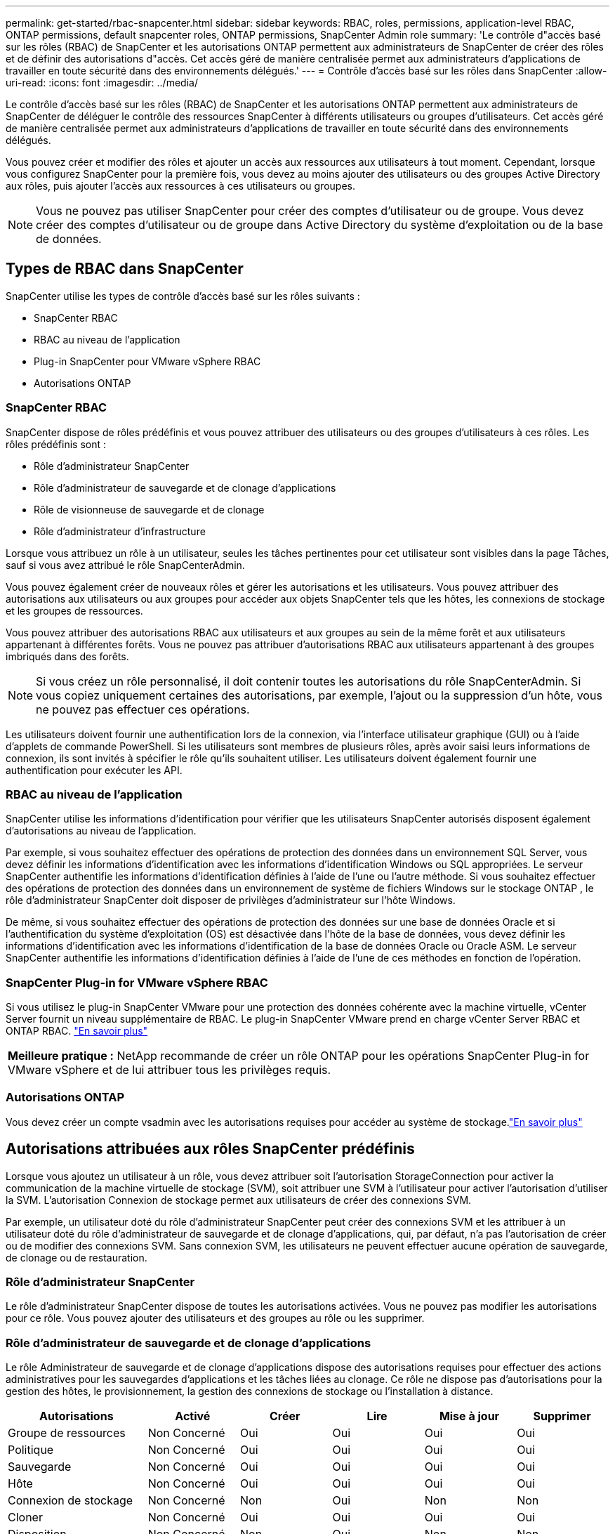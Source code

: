 ---
permalink: get-started/rbac-snapcenter.html 
sidebar: sidebar 
keywords: RBAC, roles, permissions, application-level RBAC, ONTAP permissions, default snapcenter roles, ONTAP permissions, SnapCenter Admin role 
summary: 'Le contrôle d"accès basé sur les rôles (RBAC) de SnapCenter et les autorisations ONTAP permettent aux administrateurs de SnapCenter de créer des rôles et de définir des autorisations d"accès.  Cet accès géré de manière centralisée permet aux administrateurs d’applications de travailler en toute sécurité dans des environnements délégués.' 
---
= Contrôle d'accès basé sur les rôles dans SnapCenter
:allow-uri-read: 
:icons: font
:imagesdir: ../media/


[role="lead"]
Le contrôle d'accès basé sur les rôles (RBAC) de SnapCenter et les autorisations ONTAP permettent aux administrateurs de SnapCenter de déléguer le contrôle des ressources SnapCenter à différents utilisateurs ou groupes d'utilisateurs.  Cet accès géré de manière centralisée permet aux administrateurs d’applications de travailler en toute sécurité dans des environnements délégués.

Vous pouvez créer et modifier des rôles et ajouter un accès aux ressources aux utilisateurs à tout moment.  Cependant, lorsque vous configurez SnapCenter pour la première fois, vous devez au moins ajouter des utilisateurs ou des groupes Active Directory aux rôles, puis ajouter l'accès aux ressources à ces utilisateurs ou groupes.


NOTE: Vous ne pouvez pas utiliser SnapCenter pour créer des comptes d’utilisateur ou de groupe.  Vous devez créer des comptes d’utilisateur ou de groupe dans Active Directory du système d’exploitation ou de la base de données.



== Types de RBAC dans SnapCenter

SnapCenter utilise les types de contrôle d’accès basé sur les rôles suivants :

* SnapCenter RBAC
* RBAC au niveau de l'application
* Plug-in SnapCenter pour VMware vSphere RBAC
* Autorisations ONTAP




=== SnapCenter RBAC

SnapCenter dispose de rôles prédéfinis et vous pouvez attribuer des utilisateurs ou des groupes d'utilisateurs à ces rôles.  Les rôles prédéfinis sont :

* Rôle d'administrateur SnapCenter
* Rôle d'administrateur de sauvegarde et de clonage d'applications
* Rôle de visionneuse de sauvegarde et de clonage
* Rôle d'administrateur d'infrastructure


Lorsque vous attribuez un rôle à un utilisateur, seules les tâches pertinentes pour cet utilisateur sont visibles dans la page Tâches, sauf si vous avez attribué le rôle SnapCenterAdmin.

Vous pouvez également créer de nouveaux rôles et gérer les autorisations et les utilisateurs.  Vous pouvez attribuer des autorisations aux utilisateurs ou aux groupes pour accéder aux objets SnapCenter tels que les hôtes, les connexions de stockage et les groupes de ressources.

Vous pouvez attribuer des autorisations RBAC aux utilisateurs et aux groupes au sein de la même forêt et aux utilisateurs appartenant à différentes forêts.  Vous ne pouvez pas attribuer d’autorisations RBAC aux utilisateurs appartenant à des groupes imbriqués dans des forêts.


NOTE: Si vous créez un rôle personnalisé, il doit contenir toutes les autorisations du rôle SnapCenterAdmin.  Si vous copiez uniquement certaines des autorisations, par exemple, l'ajout ou la suppression d'un hôte, vous ne pouvez pas effectuer ces opérations.

Les utilisateurs doivent fournir une authentification lors de la connexion, via l’interface utilisateur graphique (GUI) ou à l’aide d’applets de commande PowerShell.  Si les utilisateurs sont membres de plusieurs rôles, après avoir saisi leurs informations de connexion, ils sont invités à spécifier le rôle qu'ils souhaitent utiliser.  Les utilisateurs doivent également fournir une authentification pour exécuter les API.



=== RBAC au niveau de l'application

SnapCenter utilise les informations d’identification pour vérifier que les utilisateurs SnapCenter autorisés disposent également d’autorisations au niveau de l’application.

Par exemple, si vous souhaitez effectuer des opérations de protection des données dans un environnement SQL Server, vous devez définir les informations d’identification avec les informations d’identification Windows ou SQL appropriées.  Le serveur SnapCenter authentifie les informations d’identification définies à l’aide de l’une ou l’autre méthode. Si vous souhaitez effectuer des opérations de protection des données dans un environnement de système de fichiers Windows sur le stockage ONTAP , le rôle d’administrateur SnapCenter doit disposer de privilèges d’administrateur sur l’hôte Windows.

De même, si vous souhaitez effectuer des opérations de protection des données sur une base de données Oracle et si l'authentification du système d'exploitation (OS) est désactivée dans l'hôte de la base de données, vous devez définir les informations d'identification avec les informations d'identification de la base de données Oracle ou Oracle ASM. Le serveur SnapCenter authentifie les informations d’identification définies à l’aide de l’une de ces méthodes en fonction de l’opération.



=== SnapCenter Plug-in for VMware vSphere RBAC

Si vous utilisez le plug-in SnapCenter VMware pour une protection des données cohérente avec la machine virtuelle, vCenter Server fournit un niveau supplémentaire de RBAC.  Le plug-in SnapCenter VMware prend en charge vCenter Server RBAC et ONTAP RBAC. https://docs.netapp.com/us-en/sc-plugin-vmware-vsphere/scpivs44_types_of_rbac_for_snapcenter_users.html["En savoir plus"^]

|===


| *Meilleure pratique :* NetApp recommande de créer un rôle ONTAP pour les opérations SnapCenter Plug-in for VMware vSphere et de lui attribuer tous les privilèges requis. 
|===


=== Autorisations ONTAP

Vous devez créer un compte vsadmin avec les autorisations requises pour accéder au système de stockage.link:../install/task_add_a_user_or_group_and_assign_role_and_assets.html["En savoir plus"]



== Autorisations attribuées aux rôles SnapCenter prédéfinis

Lorsque vous ajoutez un utilisateur à un rôle, vous devez attribuer soit l'autorisation StorageConnection pour activer la communication de la machine virtuelle de stockage (SVM), soit attribuer une SVM à l'utilisateur pour activer l'autorisation d'utiliser la SVM.  L'autorisation Connexion de stockage permet aux utilisateurs de créer des connexions SVM.

Par exemple, un utilisateur doté du rôle d'administrateur SnapCenter peut créer des connexions SVM et les attribuer à un utilisateur doté du rôle d'administrateur de sauvegarde et de clonage d'applications, qui, par défaut, n'a pas l'autorisation de créer ou de modifier des connexions SVM.  Sans connexion SVM, les utilisateurs ne peuvent effectuer aucune opération de sauvegarde, de clonage ou de restauration.



=== Rôle d'administrateur SnapCenter

Le rôle d’administrateur SnapCenter dispose de toutes les autorisations activées.  Vous ne pouvez pas modifier les autorisations pour ce rôle.  Vous pouvez ajouter des utilisateurs et des groupes au rôle ou les supprimer.



=== Rôle d'administrateur de sauvegarde et de clonage d'applications

Le rôle Administrateur de sauvegarde et de clonage d’applications dispose des autorisations requises pour effectuer des actions administratives pour les sauvegardes d’applications et les tâches liées au clonage.  Ce rôle ne dispose pas d'autorisations pour la gestion des hôtes, le provisionnement, la gestion des connexions de stockage ou l'installation à distance.

|===
| Autorisations | Activé | Créer | Lire | Mise à jour | Supprimer 


 a| 
Groupe de ressources
 a| 
Non Concerné
 a| 
Oui
 a| 
Oui
 a| 
Oui
 a| 
Oui



 a| 
Politique
 a| 
Non Concerné
 a| 
Oui
 a| 
Oui
 a| 
Oui
 a| 
Oui



 a| 
Sauvegarde
 a| 
Non Concerné
 a| 
Oui
 a| 
Oui
 a| 
Oui
 a| 
Oui



 a| 
Hôte
 a| 
Non Concerné
 a| 
Oui
 a| 
Oui
 a| 
Oui
 a| 
Oui



 a| 
Connexion de stockage
 a| 
Non Concerné
 a| 
Non
 a| 
Oui
 a| 
Non
 a| 
Non



 a| 
Cloner
 a| 
Non Concerné
 a| 
Oui
 a| 
Oui
 a| 
Oui
 a| 
Oui



 a| 
Disposition
 a| 
Non Concerné
 a| 
Non
 a| 
Oui
 a| 
Non
 a| 
Non



 a| 
Tableau de bord
 a| 
Oui
 a| 
Non Concerné
 a| 
Non Concerné
 a| 
Non Concerné
 a| 
Non Concerné



 a| 
Rapports
 a| 
Oui
 a| 
Non Concerné
 a| 
Non Concerné
 a| 
Non Concerné
 a| 
Non Concerné



 a| 
Restaurer
 a| 
Oui
 a| 
Non Concerné
 a| 
Non Concerné
 a| 
Non Concerné
 a| 
Non Concerné



 a| 
Ressource
 a| 
Oui
 a| 
Oui
 a| 
Oui
 a| 
Oui
 a| 
Oui



 a| 
Installation/désinstallation du plug-in
 a| 
Non
 a| 
Non Concerné
 a| 
 a| 
Non Concerné
 a| 
Non Concerné



 a| 
Migration
 a| 
Non
 a| 
Non Concerné
 a| 
Non Concerné
 a| 
Non Concerné
 a| 
Non Concerné



 a| 
Monter
 a| 
Oui
 a| 
Oui
 a| 
Non Concerné
 a| 
Non Concerné
 a| 
Non Concerné



 a| 
Démonter
 a| 
Oui
 a| 
Oui
 a| 
Non Concerné
 a| 
Non Concerné
 a| 
Non Concerné



 a| 
Restauration complète du volume
 a| 
Non
 a| 
Non
 a| 
Non Concerné
 a| 
Non Concerné
 a| 
Non Concerné



 a| 
Protection secondaire
 a| 
Non
 a| 
Non
 a| 
Non Concerné
 a| 
Non Concerné
 a| 
Non Concerné



 a| 
Moniteur d'emploi
 a| 
Oui
 a| 
Non Concerné
 a| 
Non Concerné
 a| 
Non Concerné
 a| 
Non Concerné

|===


=== Rôle de visionneuse de sauvegarde et de clonage

Le rôle Visualiseur de sauvegarde et de clonage dispose d'une vue en lecture seule de toutes les autorisations. Ce rôle dispose également d'autorisations activées pour la découverte, la création de rapports et l'accès au tableau de bord.

|===
| Autorisations | Activé | Créer | Lire | Mise à jour | Supprimer 


 a| 
Groupe de ressources
 a| 
Non Concerné
 a| 
Non
 a| 
Oui
 a| 
Non
 a| 
Non



 a| 
Politique
 a| 
Non Concerné
 a| 
Non
 a| 
Oui
 a| 
Non
 a| 
Non



 a| 
Sauvegarde
 a| 
Non Concerné
 a| 
Non
 a| 
Oui
 a| 
Non
 a| 
Non



 a| 
Hôte
 a| 
Non Concerné
 a| 
Non
 a| 
Oui
 a| 
Non
 a| 
Non



 a| 
Connexion de stockage
 a| 
Non Concerné
 a| 
Non
 a| 
Oui
 a| 
Non
 a| 
Non



 a| 
Cloner
 a| 
Non Concerné
 a| 
Non
 a| 
Oui
 a| 
Non
 a| 
Non



 a| 
Disposition
 a| 
Non Concerné
 a| 
Non
 a| 
Oui
 a| 
Non
 a| 
Non



 a| 
Tableau de bord
 a| 
Oui
 a| 
Non Concerné
 a| 
Non Concerné
 a| 
Non Concerné
 a| 
Non Concerné



 a| 
Rapports
 a| 
Oui
 a| 
Non Concerné
 a| 
Non Concerné
 a| 
Non Concerné
 a| 
Non Concerné



 a| 
Restaurer
 a| 
Non
 a| 
Non
 a| 
Non Concerné
 a| 
Non Concerné
 a| 
Non Concerné



 a| 
Ressource
 a| 
Non
 a| 
Non
 a| 
Oui
 a| 
Oui
 a| 
Non



 a| 
Installation/désinstallation du plug-in
 a| 
Non
 a| 
Non Concerné
 a| 
Non Concerné
 a| 
Non Concerné
 a| 
Non Concerné



 a| 
Migration
 a| 
Non
 a| 
Non Concerné
 a| 
Non Concerné
 a| 
Non Concerné
 a| 
Non Concerné



 a| 
Monter
 a| 
Oui
 a| 
Non Concerné
 a| 
Non Concerné
 a| 
Non Concerné
 a| 
Non Concerné



 a| 
Démonter
 a| 
Oui
 a| 
Non Concerné
 a| 
Non Concerné
 a| 
Non Concerné
 a| 
Non Concerné



 a| 
Restauration complète du volume
 a| 
Non
 a| 
Non Concerné
 a| 
Non Concerné
 a| 
Non Concerné
 a| 
Non Concerné



 a| 
Protection secondaire
 a| 
Non
 a| 
Non Concerné
 a| 
Non Concerné
 a| 
Non Concerné
 a| 
Non Concerné



 a| 
Moniteur d'emploi
 a| 
Oui
 a| 
Non Concerné
 a| 
Non Concerné
 a| 
Non Concerné
 a| 
Non Concerné

|===


=== Rôle d'administrateur d'infrastructure

Le rôle d'administrateur d'infrastructure dispose d'autorisations activées pour la gestion des hôtes, la gestion du stockage, le provisionnement, les groupes de ressources, les rapports d'installation à distance et l'accès au tableau de bord.

|===
| Autorisations | Activé | Créer | Lire | Mise à jour | Supprimer 


 a| 
Groupe de ressources
 a| 
Non Concerné
 a| 
Oui
 a| 
Oui
 a| 
Oui
 a| 
Oui



 a| 
Politique
 a| 
Non Concerné
 a| 
Non
 a| 
Oui
 a| 
Oui
 a| 
Oui



 a| 
Sauvegarde
 a| 
Non Concerné
 a| 
Oui
 a| 
Oui
 a| 
Oui
 a| 
Oui



 a| 
Hôte
 a| 
Non Concerné
 a| 
Oui
 a| 
Oui
 a| 
Oui
 a| 
Oui



 a| 
Connexion de stockage
 a| 
Non Concerné
 a| 
Oui
 a| 
Oui
 a| 
Oui
 a| 
Oui



 a| 
Cloner
 a| 
Non Concerné
 a| 
Non
 a| 
Oui
 a| 
Non
 a| 
Non



 a| 
Disposition
 a| 
Non Concerné
 a| 
Oui
 a| 
Oui
 a| 
Oui
 a| 
Oui



 a| 
Tableau de bord
 a| 
Oui
 a| 
Non Concerné
 a| 
Non Concerné
 a| 
Non Concerné
 a| 
Non Concerné



 a| 
Rapports
 a| 
Oui
 a| 
Non Concerné
 a| 
Non Concerné
 a| 
Non Concerné
 a| 
Non Concerné



 a| 
Restaurer
 a| 
Oui
 a| 
Non Concerné
 a| 
Non Concerné
 a| 
Non Concerné
 a| 
Non Concerné



 a| 
Ressource
 a| 
Oui
 a| 
Oui
 a| 
Oui
 a| 
Oui
 a| 
Oui



 a| 
Installation/désinstallation du plug-in
 a| 
Oui
 a| 
Non Concerné
 a| 
Non Concerné
 a| 
Non Concerné
 a| 
Non Concerné



 a| 
Migration
 a| 
Non
 a| 
Non Concerné
 a| 
Non Concerné
 a| 
Non Concerné
 a| 
Non Concerné



 a| 
Monter
 a| 
Non
 a| 
Non Concerné
 a| 
Non Concerné
 a| 
Non Concerné
 a| 
Non Concerné



 a| 
Démonter
 a| 
Non
 a| 
Non Concerné
 a| 
Non Concerné
 a| 
Non Concerné
 a| 
Non Concerné



 a| 
Restauration complète du volume
 a| 
Non
 a| 
Non
 a| 
Non Concerné
 a| 
Non Concerné
 a| 
Non Concerné



 a| 
Protection secondaire
 a| 
Non
 a| 
Non
 a| 
Non Concerné
 a| 
Non Concerné
 a| 
Non Concerné



 a| 
Moniteur d'emploi
 a| 
Oui
 a| 
Non Concerné
 a| 
Non Concerné
 a| 
Non Concerné
 a| 
Non Concerné

|===